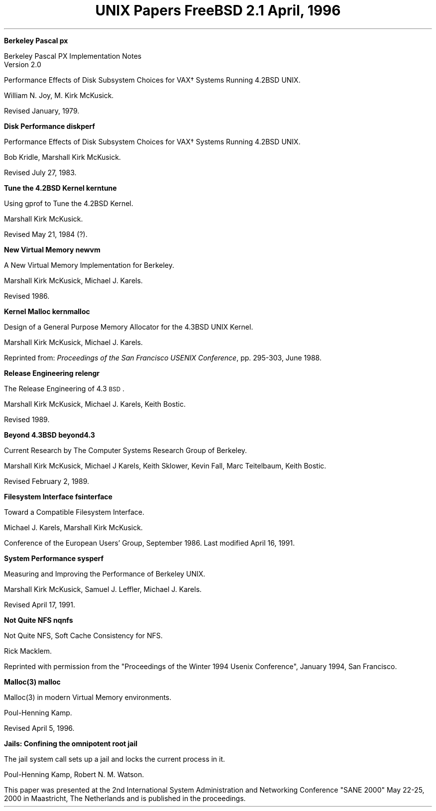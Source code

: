 .\" Copyright (c) 1996 FreeBSD Inc.
.\"
.\" Redistribution and use in source and binary forms, with or without
.\" modification, are permitted provided that the following conditions
.\" are met:
.\" 1. Redistributions of source code must retain the above copyright
.\"    notice, this list of conditions and the following disclaimer.
.\" 2. Redistributions in binary form must reproduce the above copyright
.\"    notice, this list of conditions and the following disclaimer in the
.\"    documentation and/or other materials provided with the distribution.
.\"
.\" THIS SOFTWARE IS PROVIDED BY THE REGENTS AND CONTRIBUTORS ``AS IS'' AND
.\" ANY EXPRESS OR IMPLIED WARRANTIES, INCLUDING, BUT NOT LIMITED TO, THE
.\" IMPLIED WARRANTIES OF MERCHANTABILITY AND FITNESS FOR A PARTICULAR PURPOSE
.\" ARE DISCLAIMED.  IN NO EVENT SHALL THE REGENTS OR CONTRIBUTORS BE LIABLE
.\" FOR ANY DIRECT, INDIRECT, INCIDENTAL, SPECIAL, EXEMPLARY, OR CONSEQUENTIAL
.\" DAMAGES (INCLUDING, BUT NOT LIMITED TO, PROCUREMENT OF SUBSTITUTE GOODS
.\" OR SERVICES; LOSS OF USE, DATA, OR PROFITS; OR BUSINESS INTERRUPTION)
.\" HOWEVER CAUSED AND ON ANY THEORY OF LIABILITY, WHETHER IN CONTRACT, STRICT
.\" LIABILITY, OR TORT (INCLUDING NEGLIGENCE OR OTHERWISE) ARISING IN ANY WAY
.\" OUT OF THE USE OF THIS SOFTWARE, EVEN IF ADVISED OF THE POSSIBILITY OF
.\" SUCH DAMAGE.
.\"
.\" $FreeBSD: src/share/doc/papers/contents/contents.ms,v 1.7 2001/06/01 10:07:26 ru Exp $
.\"
.OH '''Papers Contents'
.EH 'Papers Contents'''
.TL
UNIX Papers
.sp
\s-2FreeBSD 2.1\s+2
.sp
\fRApril, 1996\fR
.PP


.IP
.tl '\fBBerkeley Pascal''px\fP'
.if !r.U .nr .U 0
.if \n(.U \{\
.br
.>> <a href="px.html">px.html</a>
.\}
.QP
Berkeley Pascal
PX Implementation Notes
.br
Version 2.0
.sp
Performance Effects of Disk Subsystem Choices
for VAX\(dg Systems Running 4.2BSD UNIX. 
.sp
William N. Joy, M. Kirk McKusick.
.sp
Revised  January, 1979.

.sp
.IP
.tl '\fBDisk Performance''diskperf\fP'
.if \n(.U \{\
.br
.>> <a href="diskperf.html">diskperf.html</a>
.\}
.QP
Performance Effects of Disk Subsystem Choices
for VAX\(dg Systems Running 4.2BSD UNIX. 
.sp
Bob Kridle, Marshall Kirk McKusick. 
.sp
Revised July 27, 1983.

.sp
.IP
.tl '\fBTune the 4.2BSD Kernel''kerntune\fP'
.if \n(.U \{\
.br
.>> <a href="kerntune.html">kerntune.html</a>
.\}
.QP
Using gprof to Tune the 4.2BSD Kernel.
.sp
Marshall Kirk McKusick. 
.sp
Revised May 21, 1984 (?).

.sp
.IP
.tl '\fBNew Virtual Memory''newvm\fP'
.if \n(.U \{\
.br
.>> <a href="newvm.html">newvm.html</a>
.\}
.QP
A New Virtual Memory Implementation for Berkeley.
.sp
Marshall Kirk McKusick, Michael J. Karels.
.sp
Revised 1986.

.sp
.IP
.tl '\fBKernel Malloc''kernmalloc\fP'
.if \n(.U \{\
.br
.>> <a href="kernmalloc.html">kernmalloc.html</a>
.\}
.QP
Design of a General Purpose Memory Allocator for the 4.3BSD UNIX Kernel.
.sp
Marshall Kirk McKusick, Michael J. Karels.
.sp
Reprinted from:
\fIProceedings of the San Francisco USENIX Conference\fP,
pp. 295-303, June 1988.

.sp
.IP
.tl '\fBRelease Engineering''relengr\fP'
.if \n(.U \{\
.br
.>> <a href="releng.html">releng.html</a>
.\}
.QP
The Release Engineering of 4.3\s-1BSD\s0.
.sp
Marshall Kirk McKusick, Michael J. Karels, Keith Bostic.
.sp
Revised 1989.

.sp
.IP
.tl '\fBBeyond 4.3BSD''beyond4.3\fP'
.if \n(.U \{\
.br
.>> <a href="beyond43.html">beyond43.html</a>
.\}
.QP
Current Research by The Computer Systems Research Group of Berkeley.
.sp
Marshall Kirk McKusick, Michael J Karels, Keith Sklower, Kevin Fall, 
Marc Teitelbaum, Keith Bostic. 
.sp
Revised February 2, 1989.

.sp
.IP
.tl '\fBFilesystem Interface''fsinterface\fP'
.if \n(.U \{\
.br
.>> <a href="fsinterface.html">fsinterface.html</a>
.\}
.QP
Toward a Compatible Filesystem Interface.
.sp
Michael J. Karels, Marshall Kirk McKusick.
.sp
Conference of the European Users' Group, September 1986. 
Last modified April 16, 1991.

.sp
.IP
.tl '\fBSystem Performance''sysperf\fP'
.if \n(.U \{\
.br
.>> <a href="sysperf.html">sysperf.html</a>
.\}
.QP
Measuring and Improving the Performance of Berkeley UNIX.
.sp
Marshall Kirk McKusick, Samuel J. Leffler, Michael J. Karels.
.sp
Revised April 17, 1991.

.sp
.IP
.tl '\fBNot Quite NFS''nqnfs\fP'
.if \n(.U \{\
.br
.>> <a href="nqnfs.html">nqnfs.html</a>
.\}
.QP
Not Quite NFS, Soft Cache Consistency for NFS.
.sp
Rick Macklem.
.sp
Reprinted with permission from the "Proceedings of the Winter 1994 Usenix
Conference", January 1994, San Francisco.

.sp
.IP
.tl '\fBMalloc(3)''malloc\fP'
.if \n(.U \{\
.br
.>> <a href="malloc.html">malloc.html</a>
.\}
.QP
Malloc(3) in modern Virtual Memory environments.
.sp
Poul-Henning Kamp.
.sp
Revised April 5, 1996.

.sp
.IP
.tl '\fBJails: Confining the omnipotent root''jail\fP'
.if \n(.U \{\
.br
.>> <a href="jail.html">jail.html</a>
.\}
.QP
The jail system call sets up a jail and locks the current process in it.
.sp
Poul-Henning Kamp, Robert N. M. Watson.
.sp
This paper was presented at the 2nd International System Administration
and Networking Conference "SANE 2000" May 22-25, 2000 in Maastricht,
The Netherlands and is published in the proceedings.
